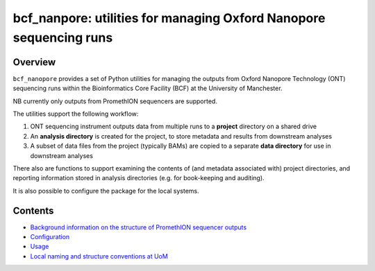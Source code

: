 ===================================================================
bcf_nanpore: utilities for managing Oxford Nanopore sequencing runs
===================================================================

--------
Overview
--------

``bcf_nanopore`` provides a set of Python utilities for managing the
outputs from Oxford Nanopore Technology (ONT) sequencing runs within
the Bioinformatics Core Facility (BCF) at the University of
Manchester.

NB currently only outputs from PromethION sequencers are supported.

The utilities support the following workflow:

1. ONT sequencing instrument outputs data from multiple runs to a
   **project** directory on a shared drive
2. An **analysis directory** is created for the project, to store
   metadata and results from downstream analyses
3. A subset of data files from the project (typically BAMs) are
   copied to a separate **data directory** for use in downstream
   analyses

There also are functions to support examining the contents of (and
metadata associated with) project directories, and reporting information
stored in analysis directories (e.g. for book-keeping and auditing).

It is also possible to configure the package for the local systems.

--------
Contents
--------

* `Background information on the structure of PromethION sequencer outputs <background.rst>`_
* `Configuration <configuration.rst>`_
* `Usage <usage.rst>`_
* `Local naming and structure conventions at UoM <local.rst>`_
